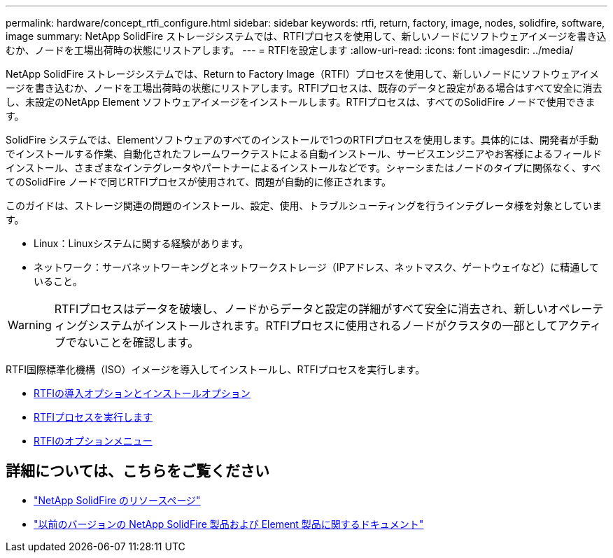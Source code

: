 ---
permalink: hardware/concept_rtfi_configure.html 
sidebar: sidebar 
keywords: rtfi, return, factory, image, nodes, solidfire, software, image 
summary: NetApp SolidFire ストレージシステムでは、RTFIプロセスを使用して、新しいノードにソフトウェアイメージを書き込むか、ノードを工場出荷時の状態にリストアします。 
---
= RTFIを設定します
:allow-uri-read: 
:icons: font
:imagesdir: ../media/


[role="lead"]
NetApp SolidFire ストレージシステムでは、Return to Factory Image（RTFI）プロセスを使用して、新しいノードにソフトウェアイメージを書き込むか、ノードを工場出荷時の状態にリストアします。RTFIプロセスは、既存のデータと設定がある場合はすべて安全に消去し、未設定のNetApp Element ソフトウェアイメージをインストールします。RTFIプロセスは、すべてのSolidFire ノードで使用できます。

SolidFire システムでは、Elementソフトウェアのすべてのインストールで1つのRTFIプロセスを使用します。具体的には、開発者が手動でインストールする作業、自動化されたフレームワークテストによる自動インストール、サービスエンジニアやお客様によるフィールドインストール、さまざまなインテグレータやパートナーによるインストールなどです。シャーシまたはノードのタイプに関係なく、すべてのSolidFire ノードで同じRTFIプロセスが使用されて、問題が自動的に修正されます。

このガイドは、ストレージ関連の問題のインストール、設定、使用、トラブルシューティングを行うインテグレータ様を対象としています。

* Linux：Linuxシステムに関する経験があります。
* ネットワーク：サーバネットワーキングとネットワークストレージ（IPアドレス、ネットマスク、ゲートウェイなど）に精通していること。



WARNING: RTFIプロセスはデータを破壊し、ノードからデータと設定の詳細がすべて安全に消去され、新しいオペレーティングシステムがインストールされます。RTFIプロセスに使用されるノードがクラスタの一部としてアクティブでないことを確認します。

RTFI国際標準化機構（ISO）イメージを導入してインストールし、RTFIプロセスを実行します。

* xref:task_rtfi_deployment_and_install_options.adoc[RTFIの導入オプションとインストールオプション]
* xref:task_rtfi_process.adoc[RTFIプロセスを実行します]
* xref:task_rtfi_options_menu.adoc[RTFIのオプションメニュー]




== 詳細については、こちらをご覧ください

* https://www.netapp.com/data-storage/solidfire/documentation/["NetApp SolidFire のリソースページ"^]
* https://docs.netapp.com/sfe-122/topic/com.netapp.ndc.sfe-vers/GUID-B1944B0E-B335-4E0B-B9F1-E960BF32AE56.html["以前のバージョンの NetApp SolidFire 製品および Element 製品に関するドキュメント"^]

